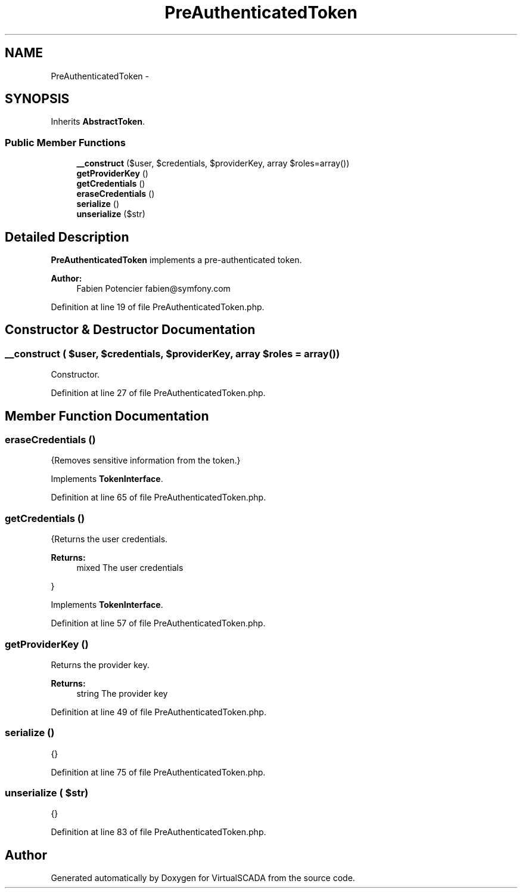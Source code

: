 .TH "PreAuthenticatedToken" 3 "Tue Apr 14 2015" "Version 1.0" "VirtualSCADA" \" -*- nroff -*-
.ad l
.nh
.SH NAME
PreAuthenticatedToken \- 
.SH SYNOPSIS
.br
.PP
.PP
Inherits \fBAbstractToken\fP\&.
.SS "Public Member Functions"

.in +1c
.ti -1c
.RI "\fB__construct\fP ($user, $credentials, $providerKey, array $roles=array())"
.br
.ti -1c
.RI "\fBgetProviderKey\fP ()"
.br
.ti -1c
.RI "\fBgetCredentials\fP ()"
.br
.ti -1c
.RI "\fBeraseCredentials\fP ()"
.br
.ti -1c
.RI "\fBserialize\fP ()"
.br
.ti -1c
.RI "\fBunserialize\fP ($str)"
.br
.in -1c
.SH "Detailed Description"
.PP 
\fBPreAuthenticatedToken\fP implements a pre-authenticated token\&.
.PP
\fBAuthor:\fP
.RS 4
Fabien Potencier fabien@symfony.com 
.RE
.PP

.PP
Definition at line 19 of file PreAuthenticatedToken\&.php\&.
.SH "Constructor & Destructor Documentation"
.PP 
.SS "__construct ( $user,  $credentials,  $providerKey, array $roles = \fCarray()\fP)"
Constructor\&. 
.PP
Definition at line 27 of file PreAuthenticatedToken\&.php\&.
.SH "Member Function Documentation"
.PP 
.SS "eraseCredentials ()"
{Removes sensitive information from the token\&.} 
.PP
Implements \fBTokenInterface\fP\&.
.PP
Definition at line 65 of file PreAuthenticatedToken\&.php\&.
.SS "getCredentials ()"
{Returns the user credentials\&.
.PP
\fBReturns:\fP
.RS 4
mixed The user credentials
.RE
.PP
} 
.PP
Implements \fBTokenInterface\fP\&.
.PP
Definition at line 57 of file PreAuthenticatedToken\&.php\&.
.SS "getProviderKey ()"
Returns the provider key\&.
.PP
\fBReturns:\fP
.RS 4
string The provider key 
.RE
.PP

.PP
Definition at line 49 of file PreAuthenticatedToken\&.php\&.
.SS "serialize ()"
{} 
.PP
Definition at line 75 of file PreAuthenticatedToken\&.php\&.
.SS "unserialize ( $str)"
{} 
.PP
Definition at line 83 of file PreAuthenticatedToken\&.php\&.

.SH "Author"
.PP 
Generated automatically by Doxygen for VirtualSCADA from the source code\&.
